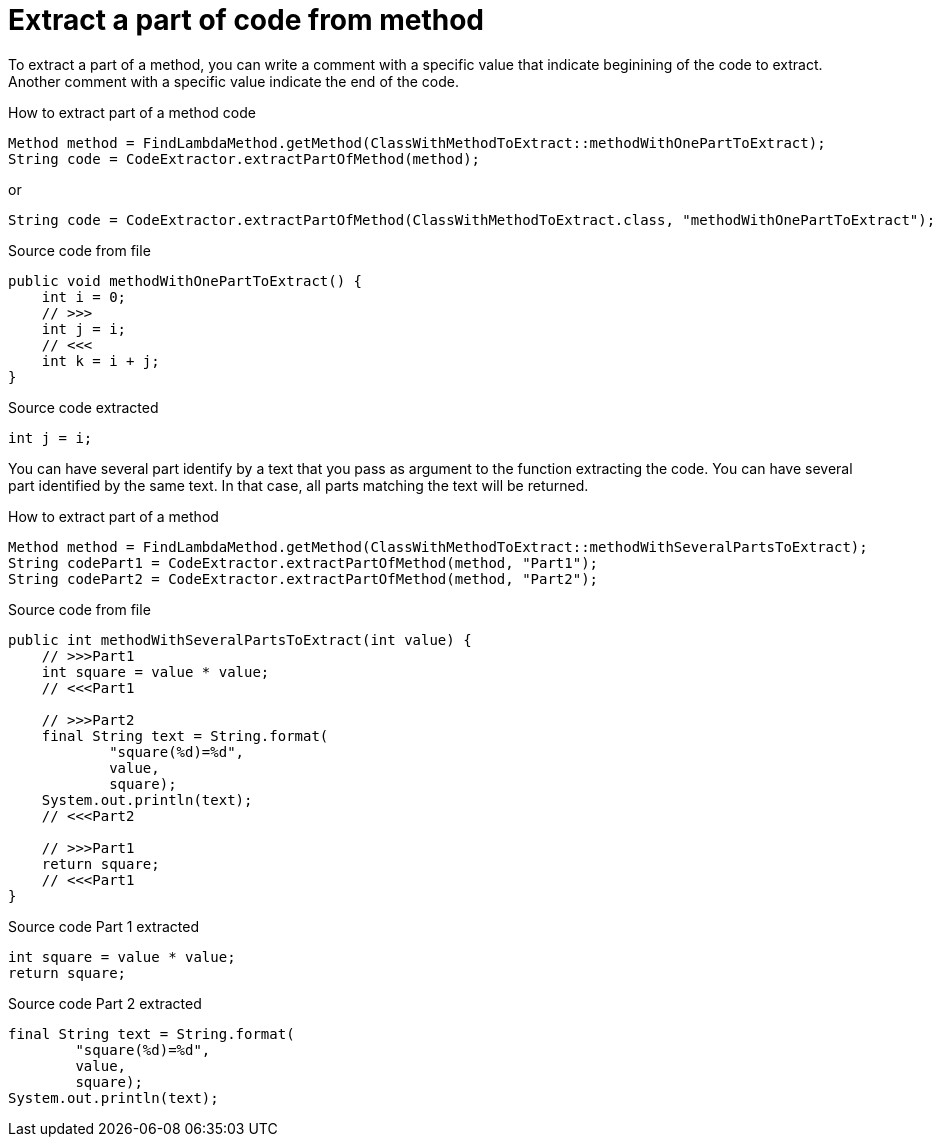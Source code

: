 [#org_sfvl_doctesting_utils_CodeExtractorTest_ExtractCode_extract_part_of_code_from_method]
= Extract a part of code from method

To extract a part of a method, you can write a comment with a specific value
that indicate beginining of the code to extract.
Another comment with a specific value indicate the end of the code.

.How to extract part of a method code
[source, java, indent=0]
----
                    Method method = FindLambdaMethod.getMethod(ClassWithMethodToExtract::methodWithOnePartToExtract);
                    String code = CodeExtractor.extractPartOfMethod(method);

----
or
[source, java, indent=0]
----
                    String code = CodeExtractor.extractPartOfMethod(ClassWithMethodToExtract.class, "methodWithOnePartToExtract");

----

[.inline]
====
.Source code from file
[source, java, indent=0]
----
    public void methodWithOnePartToExtract() {
        int i = 0;
        // >>>
        int j = i;
        // <<<
        int k = i + j;
    }
----
====

[.inline]
====
.Source code extracted
[source, java, indent=0]
----
        int j = i;

----
====
You can have several part identify by a text that you pass as argument to the function extracting the code.
You can have several part identified by the same text.
In that case, all parts matching the text will be returned.

.How to extract part of a method
[source, java, indent=0]
----
                Method method = FindLambdaMethod.getMethod(ClassWithMethodToExtract::methodWithSeveralPartsToExtract);
                String codePart1 = CodeExtractor.extractPartOfMethod(method, "Part1");
                String codePart2 = CodeExtractor.extractPartOfMethod(method, "Part2");

----

[.inline]
====
.Source code from file
[source, java, indent=0]
----
    public int methodWithSeveralPartsToExtract(int value) {
        // >>>Part1
        int square = value * value;
        // <<<Part1

        // >>>Part2
        final String text = String.format(
                "square(%d)=%d",
                value,
                square);
        System.out.println(text);
        // <<<Part2

        // >>>Part1
        return square;
        // <<<Part1
    }
----
====

[.inline]
====
.Source code Part 1 extracted
[source, java, indent=0]
----
        int square = value * value;
        return square;

----
.Source code Part 2 extracted
[source, java, indent=0]
----
        final String text = String.format(
                "square(%d)=%d",
                value,
                square);
        System.out.println(text);

----
====
++++
<style>
#org_sfvl_doctesting_utils_CodeExtractorTest_ExtractCode_extract_part_of_code_from_method ~ .inline {
   display: inline-block;
   vertical-align: top;
   margin-right: 2em;
}
</style>
++++